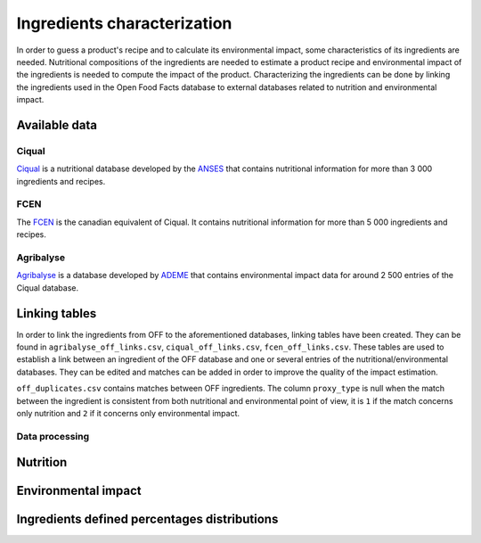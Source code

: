 Ingredients characterization
============================

In order to guess a product's recipe and to calculate its environmental impact, some characteristics of its ingredients are needed. Nutritional compositions of the ingredients are needed to estimate a product recipe and environmental impact of the ingredients is needed to compute the impact of the product. Characterizing the ingredients can be done by linking the ingredients used in the Open Food Facts database to external databases related to nutrition and environmental impact.

Available data
--------------

Ciqual
++++++

`Ciqual <https://ciqual.anses.fr/>`_ is a nutritional database developed by the `ANSES <https://www.anses.fr/fr>`_ that contains nutritional information for more than 3 000 ingredients and recipes.

FCEN
++++

The `FCEN <https://aliments-nutrition.canada.ca/cnf-fce/index-fra.jsp>`_ is the canadian equivalent of Ciqual. It contains nutritional information for more than 5 000 ingredients and recipes.

Agribalyse
++++++++++

`Agribalyse <https://agribalyse.ademe.fr/>`_ is a database developed by `ADEME <https://www.ademe.fr/>`_ that contains environmental impact data for around 2 500 entries of the Ciqual database.

Linking tables
--------------

In order to link the ingredients from OFF to the aforementioned databases, linking tables have been created. They can be found in ``agribalyse_off_links.csv``, ``ciqual_off_links.csv``, ``fcen_off_links.csv``. These tables are used to establish a link between an ingredient of the OFF database and one or several entries of the nutritional/environmental databases. They can be edited and matches can be added in order to improve the quality of the impact estimation.

``off_duplicates.csv`` contains matches between OFF ingredients. The column ``proxy_type`` is null when the match between the ingredient is consistent from both nutritional and environmental point of view, it is ``1`` if the match concerns only nutrition and ``2`` if it concerns only environmental impact.

Data processing
+++++++++++++++

Nutrition
---------

Environmental impact
--------------------

Ingredients defined percentages distributions
---------------------------------------------
